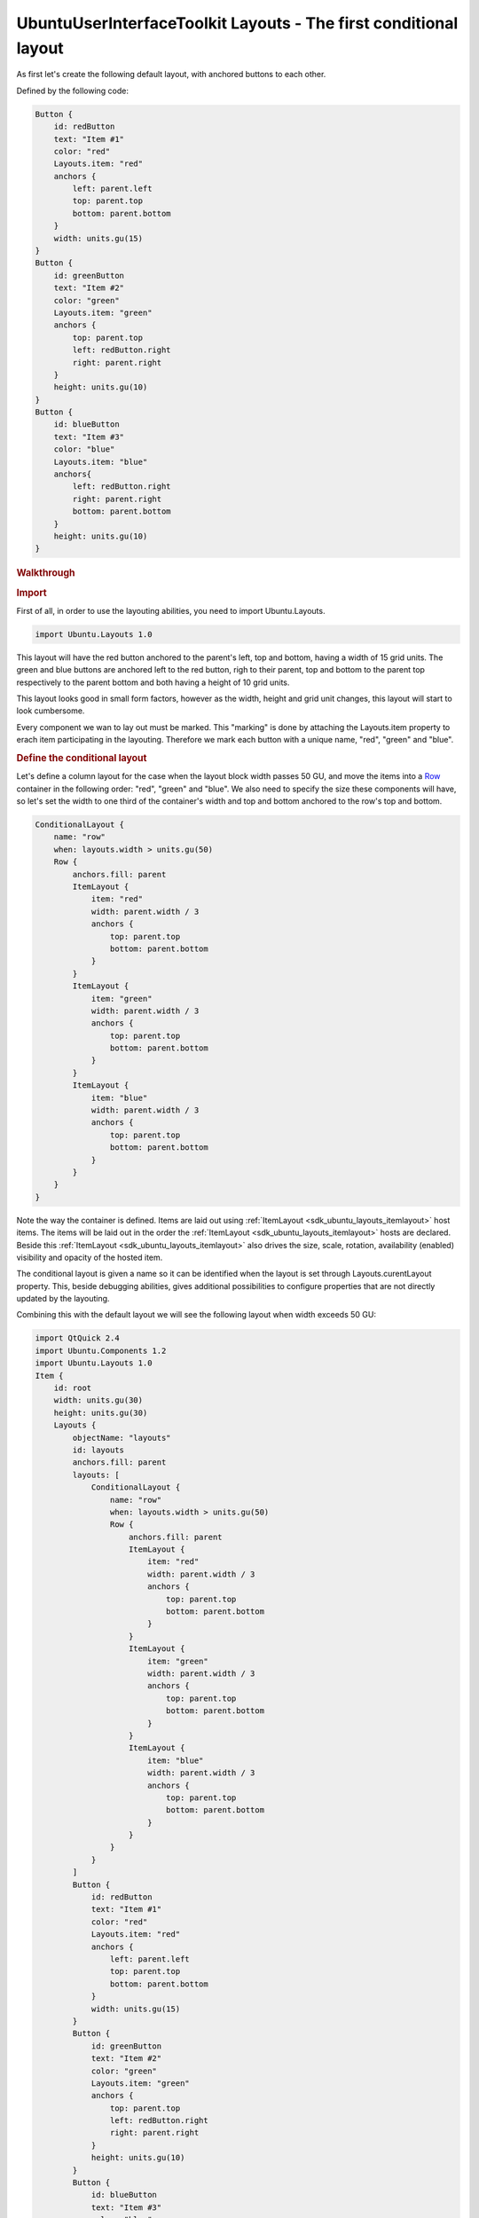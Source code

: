 .. _sdk_ubuntuuserinterfacetoolkit_layouts_-_the_first_conditional_layout:
UbuntuUserInterfaceToolkit Layouts - The first conditional layout
=================================================================



As first let's create the following default layout, with anchored
buttons to each other.

|image0|

Defined by the following code:

.. code:: qml

    Button {
        id: redButton
        text: "Item #1"
        color: "red"
        Layouts.item: "red"
        anchors {
            left: parent.left
            top: parent.top
            bottom: parent.bottom
        }
        width: units.gu(15)
    }
    Button {
        id: greenButton
        text: "Item #2"
        color: "green"
        Layouts.item: "green"
        anchors {
            top: parent.top
            left: redButton.right
            right: parent.right
        }
        height: units.gu(10)
    }
    Button {
        id: blueButton
        text: "Item #3"
        color: "blue"
        Layouts.item: "blue"
        anchors{
            left: redButton.right
            right: parent.right
            bottom: parent.bottom
        }
        height: units.gu(10)
    }

.. rubric:: Walkthrough
   :name: walkthrough

.. rubric:: Import
   :name: import

First of all, in order to use the layouting abilities, you need to
import Ubuntu.Layouts.

.. code:: cpp

    import Ubuntu.Layouts 1.0

This layout will have the red button anchored to the parent's left, top
and bottom, having a width of 15 grid units. The green and blue buttons
are anchored left to the red button, righ to their parent, top and
bottom to the parent top respectively to the parent bottom and both
having a height of 10 grid units.

This layout looks good in small form factors, however as the width,
height and grid unit changes, this layout will start to look cumbersome.

Every component we wan to lay out must be marked. This "marking" is done
by attaching the Layouts.item property to erach item participating in
the layouting. Therefore we mark each button with a unique name, "red",
"green" and "blue".

.. rubric:: Define the conditional layout
   :name: define-the-conditional-layout

Let's define a column layout for the case when the layout block width
passes 50 GU, and move the items into a
`Row <http://qt-project.org/doc/qt-5.0/qtquick/qml-qtquick2-row.html>`_ 
container in the following order: "red", "green" and "blue". We also
need to specify the size these components will have, so let's set the
width to one third of the container's width and top and bottom anchored
to the row's top and bottom.

.. code:: qml

    ConditionalLayout {
        name: "row"
        when: layouts.width > units.gu(50)
        Row {
            anchors.fill: parent
            ItemLayout {
                item: "red"
                width: parent.width / 3
                anchors {
                    top: parent.top
                    bottom: parent.bottom
                }
            }
            ItemLayout {
                item: "green"
                width: parent.width / 3
                anchors {
                    top: parent.top
                    bottom: parent.bottom
                }
            }
            ItemLayout {
                item: "blue"
                width: parent.width / 3
                anchors {
                    top: parent.top
                    bottom: parent.bottom
                }
            }
        }
    }

Note the way the container is defined. Items are laid out using
:ref:`ItemLayout <sdk_ubuntu_layouts_itemlayout>` host items. The items
will be laid out in the order the
:ref:`ItemLayout <sdk_ubuntu_layouts_itemlayout>` hosts are declared.
Beside this :ref:`ItemLayout <sdk_ubuntu_layouts_itemlayout>` also drives
the size, scale, rotation, availability (enabled) visibility and opacity
of the hosted item.

The conditional layout is given a name so it can be identified when the
layout is set through Layouts.curentLayout property. This, beside
debugging abilities, gives additional possibilities to configure
properties that are not directly updated by the layouting.

Combining this with the default layout we will see the following layout
when width exceeds 50 GU:

|image1|

.. code:: qml

    import QtQuick 2.4
    import Ubuntu.Components 1.2
    import Ubuntu.Layouts 1.0
    Item {
        id: root
        width: units.gu(30)
        height: units.gu(30)
        Layouts {
            objectName: "layouts"
            id: layouts
            anchors.fill: parent
            layouts: [
                ConditionalLayout {
                    name: "row"
                    when: layouts.width > units.gu(50)
                    Row {
                        anchors.fill: parent
                        ItemLayout {
                            item: "red"
                            width: parent.width / 3
                            anchors {
                                top: parent.top
                                bottom: parent.bottom
                            }
                        }
                        ItemLayout {
                            item: "green"
                            width: parent.width / 3
                            anchors {
                                top: parent.top
                                bottom: parent.bottom
                            }
                        }
                        ItemLayout {
                            item: "blue"
                            width: parent.width / 3
                            anchors {
                                top: parent.top
                                bottom: parent.bottom
                            }
                        }
                    }
                }
            ]
            Button {
                id: redButton
                text: "Item #1"
                color: "red"
                Layouts.item: "red"
                anchors {
                    left: parent.left
                    top: parent.top
                    bottom: parent.bottom
                }
                width: units.gu(15)
            }
            Button {
                id: greenButton
                text: "Item #2"
                color: "green"
                Layouts.item: "green"
                anchors {
                    top: parent.top
                    left: redButton.right
                    right: parent.right
                }
                height: units.gu(10)
            }
            Button {
                id: blueButton
                text: "Item #3"
                color: "blue"
                Layouts.item: "blue"
                anchors{
                    left: redButton.right
                    right: parent.right
                    bottom: parent.bottom
                }
                height: units.gu(10)
            }
        }
    }

`Layouts - Changing the
order </sdk/apps/qml/UbuntuUserInterfaceToolkit/ubuntu-layouts3/>`_ 

.. |image0| image:: /media/sdk/apps/qml/ubuntu-layouts2/images/default-layout.png
.. |image1| image:: /media/sdk/apps/qml/ubuntu-layouts2/images/layout1.png

